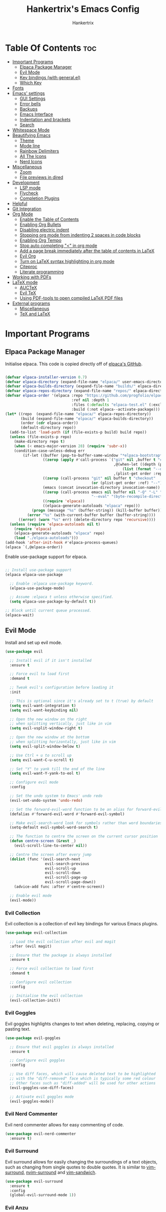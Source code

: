 #+TITLE: Hankertrix's Emacs Config
#+AUTHOR: Hankertrix
#+DESCRIPTION: Hankertrix's personal Emacs config
#+STARTUP: showeverything
#+OPTIONS: toc:2




* Table Of Contents :toc:
- [[#important-programs][Important Programs]]
  - [[#elpaca-package-manager][Elpaca Package Manager]]
  - [[#evil-mode][Evil Mode]]
  - [[#key-bindings-with-generalel][Key bindings (with general.el)]]
  - [[#which-key][Which Key]]
- [[#fonts][Fonts]]
- [[#emacs-settings][Emacs' settings]]
  - [[#gui-settings][GUI Settings]]
  - [[#error-bells][Error bells]]
  - [[#backups][Backups]]
  - [[#emacs-interface][Emacs Interface]]
  - [[#indentation-and-brackets][Indentation and brackets]]
  - [[#search][Search]]
- [[#whitespace-mode][Whitespace Mode]]
- [[#beautifying-emacs][Beautifying Emacs]]
  - [[#theme][Theme]]
  - [[#mode-line][Mode line]]
  - [[#rainbow-delimiters][Rainbow Delimiters]]
  - [[#all-the-icons][All The Icons]]
  - [[#nerd-icons][Nerd Icons]]
- [[#miscellaneous][Miscellaneous]]
  - [[#zoom][Zoom]]
  - [[#file-previews-in-dired][File previews in dired]]
- [[#development][Development]]
  - [[#lsp-mode][LSP mode]]
  - [[#flycheck][Flycheck]]
  - [[#completion-plugins][Completion Plugins]]
- [[#helpful][Helpful]]
- [[#git-integration][Git Integration]]
- [[#org-mode][Org Mode]]
  - [[#enable-the-table-of-contents][Enable the Table of Contents]]
  - [[#enabling-org-bullets][Enabling Org Bullets]]
  - [[#disabling-electric-indent][Disabling electric indent]]
  - [[#stopping-org-mode-from-indenting-2-spaces-in-code-blocks][Stopping org mode from indenting 2 spaces in code blocks]]
  - [[#enabling-org-tempo][Enabling Org Tempo]]
  - [[#stop-auto-completing--in-org-mode][Stop auto completing "<" in org mode]]
  - [[#add-a-page-break-immediately-after-the-table-of-contents-in-latex][Add a page break immediately after the table of contents in LaTeX]]
  - [[#evil-org][Evil Org]]
  - [[#turn-on-latex-syntax-highlighting-in-org-mode][Turn on LaTeX syntax highlighting in org mode]]
  - [[#citeproc][Citeproc]]
  - [[#literate-programming][Literate programming]]
- [[#working-with-pdfs][Working with PDFs]]
- [[#latex-mode][LaTeX mode]]
  - [[#auctex][AUCTeX]]
  - [[#evil-tex][Evil TeX]]
  - [[#using-pdf-tools-to-open-compiled-latex-pdf-files][Using PDF-tools to open compiled LaTeX PDF files]]
- [[#external-programs][External programs]]
  - [[#miscellaneous-1][Miscellaneous]]
  - [[#tex-and-latex][TeX and LaTeX]]

* Important Programs

** Elpaca Package Manager
Initialise elpaca. This code is copied directly off of [[https://github.com/progfolio/elpaca][elpaca's GitHub]].
#+begin_src emacs-lisp

(defvar elpaca-installer-version 0.7)
(defvar elpaca-directory (expand-file-name "elpaca/" user-emacs-directory))
(defvar elpaca-builds-directory (expand-file-name "builds/" elpaca-directory))
(defvar elpaca-repos-directory (expand-file-name "repos/" elpaca-directory))
(defvar elpaca-order '(elpaca :repo "https://github.com/progfolio/elpaca.git"
                              :ref nil :depth 1
                              :files (:defaults "elpaca-test.el" (:exclude "extensions"))
                              :build (:not elpaca--activate-package)))
(let* ((repo  (expand-file-name "elpaca/" elpaca-repos-directory))
       (build (expand-file-name "elpaca/" elpaca-builds-directory))
       (order (cdr elpaca-order))
       (default-directory repo))
  (add-to-list 'load-path (if (file-exists-p build) build repo))
  (unless (file-exists-p repo)
    (make-directory repo t)
    (when (< emacs-major-version 28) (require 'subr-x))
    (condition-case-unless-debug err
        (if-let ((buffer (pop-to-buffer-same-window "*elpaca-bootstrap*"))
                 ((zerop (apply #'call-process `("git" nil ,buffer t "clone"
                                                 ,@(when-let ((depth (plist-get order :depth)))
                                                     (list (format "--depth=%d" depth) "--no-single-branch"))
                                                 ,(plist-get order :repo) ,repo))))
                 ((zerop (call-process "git" nil buffer t "checkout"
                                       (or (plist-get order :ref) "--"))))
                 (emacs (concat invocation-directory invocation-name))
                 ((zerop (call-process emacs nil buffer nil "-Q" "-L" "." "--batch"
                                       "--eval" "(byte-recompile-directory \".\" 0 'force)")))
                 ((require 'elpaca))
                 ((elpaca-generate-autoloads "elpaca" repo)))
            (progn (message "%s" (buffer-string)) (kill-buffer buffer))
          (error "%s" (with-current-buffer buffer (buffer-string))))
      ((error) (warn "%s" err) (delete-directory repo 'recursive))))
  (unless (require 'elpaca-autoloads nil t)
    (require 'elpaca)
    (elpaca-generate-autoloads "elpaca" repo)
    (load "./elpaca-autoloads")))
(add-hook 'after-init-hook #'elpaca-process-queues)
(elpaca `(,@elpaca-order))

#+end_src

Enable use-package support for elpaca.
#+begin_src emacs-lisp

;; Install use-package support
(elpaca elpaca-use-package

  ;; Enable :elpaca use-package keyword.
  (elpaca-use-package-mode)

  ;; Assume :elpaca t unless otherwise specified.
  (setq elpaca-use-package-by-default t))

;; Block until current queue processed.
(elpaca-wait)

#+end_src


** Evil Mode
Install and set up evil mode.
#+begin_src emacs-lisp
(use-package evil

  ;; Install evil if it isn't installed
  :ensure t

  ;; Force evil to load first
  :demand t

  ;; Tweak evil's configuration before loading it
  :init

  ;; This is optional since it's already set to t (true) by default
  (setq evil-want-integration t)
  (setq evil-want-keybinding nil)

  ;; Open the new window on the right
  ;; when splitting vertically, just like in vim
  (setq evil-vsplit-window-right t)

  ;; Open the new window at the bottom
  ;; when splitting horizontally, just like in vim
  (setq evil-split-window-below t)

  ;; Use Ctrl + u to scroll up
  (setq evil-want-C-u-scroll t)

  ;; Set "Y" to yank till the end of the line
  (setq evil-want-Y-yank-to-eol t)

  ;; Configure evil mode
  :config

  ;; Set the undo system to Emacs' undo redo
  (evil-set-undo-system 'undo-redo)

  ;; Set the forward-evil-word function to be an alias for forward-evil-symbol instead
  (defalias #'forward-evil-word #'forward-evil-symbol)

  ;; Make evil-search-word look for symbols rather than word boundaries
  (setq-default evil-symbol-word-search t)

  ;; The function to centre the screen on the current cursor position
  (defun centre-screen (&rest _)
    (evil-scroll-line-to-center nil))

  ;; Centre the screen after every jump
  (dolist (func '(evil-search-next
                  evil-search-previous
                  evil-scroll-up
                  evil-scroll-down
                  evil-scroll-page-up
                  evil-scroll-page-down))
    (advice-add func :after #'centre-screen))

  ;; Enable evil mode
  (evil-mode))
#+end_src


*** Evil Collection
Evil collection is a collection of evil key bindings for various Emacs plugins.
#+begin_src emacs-lisp
(use-package evil-collection

  ;; Load the evil collection after evil and magit
  :after (evil magit)

  ;; Ensure that the package is always installed
  :ensure t

  ;; Force evil collection to load first
  :demand t

  ;; Configure evil collection
  :config

  ;; Initialise the evil collection
  (evil-collection-init))
#+end_src


*** Evil Goggles
Evil goggles highlights changes to text when deleting, replacing, copying or pasting text.
#+begin_src emacs-lisp
(use-package evil-goggles

  ;; Ensure that evil goggles is always installed
  :ensure t

  ;; Configure evil goggles
  :config

  ;; Use diff faces, which will cause deleted text to be highlighted
  ;; with the "diff-removed" face which is typically some red colour
  ;; Other faces such as "diff-added" will be used for other actions
  (evil-goggles-use-diff-faces)

  ;; Activate evil goggles mode
  (evil-goggles-mode))
#+end_src


*** Evil Nerd Commenter
Evil nerd commenter allows for easy commenting of code.
#+begin_src emacs-lisp
(use-package evil-nerd-commenter
  :ensure t)
#+end_src


*** Evil Surround
Evil surround allows for easily changing the surroundings of a text objects, such as changing from single quotes to double quotes. It is similar to [[https://github.com/tpope/vim-surround][vim-surround]], [[https://github.com/kylechui/nvim-surround][nvim-surround]] and [[https://github.com/machakann/vim-sandwich][vim-sandwich]].
#+begin_src emacs-lisp
(use-package evil-surround
  :ensure t
  :config
  (global-evil-surround-mode 1))
#+end_src


*** Evil Anzu
Evil anzu highlights search terms. This package is required for doom modeline to display the match count when searching.
#+begin_src emacs-lisp
(use-package evil-anzu

  ;; Initialise evil anzu
  :init
  (global-anzu-mode t)

  ;; Configure evil anzu
  :config

  ;; Set the threshold for anzu
  (setq anzu-search-threshold 1000))
#+end_src


** Key bindings (with general.el)
#+begin_src emacs-lisp
(use-package general

  ;; Configure general.el
  :config

  ;; Use the evil setup for general.el
  (general-evil-setup)

  ;; Key binds in normal and visual mode
  (general-define-key
   :states '(normal visual)
   :keymaps 'override

   ;; Comment out lines with Ctrl + /
   "C-/" '(evilnc-comment-or-uncomment-lines :wk "Comment out the selected lines")

   ;; Use Ctrl + hjkl to move between splits
   "C-h" '(evil-window-left :wk "Go to the window on the left")
   "C-j" '(evil-window-down :wk "Go to the window below")
   "C-k" '(evil-window-up :wk "Go to the window above")
   "C-l" '(evil-window-right :wk "Go to the window on the right")
   )

  ;; Key binds for dired
  (general-define-key
   :states '(normal)
   :keymaps 'dired-mode-map
   "_" '(counsel-find-file :wk "Create a file")
   )

  ;; Set the leader key to the space key
  (general-create-definer hankertrix/leader-keys

    ;; Set the leader key in all modes
    :states '(normal insert visual emacs)
    :keymaps 'override

    ;; Set the leader key to space
    :prefix "SPC"

    ;; Access leader key in insert mode using "Ctrl + Space"
    :global-prefix "C-SPC")




  ;; Function definitions that are used in the key bindings

  ;; Function to use a register with an evil function
  (defun use-register-with-evil-function (register evil-function)
    "A wrapper function to easily use a specified register REGISTER
     with an evil function EVIL-FUNCTION."
    (interactive)
    (let ((evil-this-register register))
      (call-interactively evil-function)))




  ;; Key bindings involving the leader key

  ;; Key binds to copy and paste from the clipboard
  (hankertrix/leader-keys
    "P" '((lambda () (interactive) (use-register-with-evil-function ?+ 'evil-paste-before))
          :wk "Paste from the system clipboard before the cursor")
    "pp" '((lambda () (interactive) (use-register-with-evil-function ?+ 'evil-paste-after))
           :wk "Paste from the system clipboard after the cursor")
    "y" '((lambda () (interactive) (use-register-with-evil-function ?+ 'evil-yank))
          :wk "Copy to the system clipboard")
    "Y" '((lambda () (interactive) (use-register-with-evil-function ?+ 'evil-yank-line))
          :wk "Copy till the end of the line to the system clipboard")
    "d" '((lambda () (interactive) (use-register-with-evil-function ?_ 'evil-delete))
          :wk "Delete to the black hole register")
    )

  ;; Key binds for buffer management
  (hankertrix/leader-keys
    "l" '(next-buffer :wk "Go to the next buffer")
    "h" '(previous-buffer :wk "Go to the previous buffer")
    "x" '(kill-this-buffer :wk "Close the current buffer")
    )

  ;; Key binds for searching
  (hankertrix/leader-keys
    "pw" '(dired :wk "Open Dired")
    "pf" '(find-file :wk "Search for a file")
    "ps" '(counsel-rg :wk "Search for a term using ripgrep")
    )

  ;; Key binds for git
  (hankertrix/leader-keys
    "gs" '(magit :wk "Open Git"))

  ;; Key binds for opening specific files
  (hankertrix/leader-keys
    "ec" '((lambda () (interactive) (find-file "~/.config/emacs/config.org"))
           :wk "Edit Emacs config")
    )

  ;; Key binds in org mode
  (hankertrix/leader-keys
    "o" '(:ignore t :wk "Org mode keybinds")
    "oe" '(org-export-dispatch :wk "Org export dispatch")
    "ob" '(org-babel-tangle :wk "Org babel tangle")
    "oi" '(org-toggle-item :wk "Org toggle item")
    "oa" '(org-agenda :wk "Org agenda")
    "ot" '(org-todo-list :wk "Org todo")
    )

  ;; Key binds in lsp mode
  (hankertrix/leader-keys
    "tt" '(flycheck-list-errors :wk "List all the errors in the current buffer")
    "tw" '(flycheck-list-errors :wk "List all the errors in the current buffer")
    "tb" '(flycheck-list-errors :wk "List all the errors in the current buffer")
    )

  ;; Key binds for help files
  ;; I'm using "/" because it is where the question mark is
  ;; But I don't want to press shift to access the help files
  (hankertrix/leader-keys
    "/" '(:ignore t :wk "Help")
    "/a" '(counsel-apropos :wk "Apropos")
    "/b" '(describe-bindings :wk "Describe bindings")
    "/c" '(describe-char :wk "Describe character under cursor")
    "/d" '(:ignore t :wk "Emacs documentation")
    "/da" '(about-emacs :wk "About Emacs")
    "/dd" '(view-emacs-debugging :wk "View Emacs debugging")
    "/df" '(view-emacs-FAQ :wk "View Emacs FAQ")
    "/dm" '(info-emacs-manual :wk "The Emacs manual")
    "/dn" '(view-emacs-news :wk "View Emacs news")
    "/do" '(describe-distribution :wk "How to obtain Emacs")
    "/dp" '(view-emacs-problems :wk "View Emacs problems")
    "/dt" '(view-emacs-todo :wk "View Emacs todo")
    "/dw" '(describe-no-warranty :wk "Describe no warranty")
    "/e" '(view-echo-area-messages :wk "View echo area messages")
    "/f" '(describe-function :wk "Describe function")
    "/F" '(describe-face :wk "Describe face")
    "/g" '(describe-gnu-project :wk "Describe the GNU Project")
    "/i" '(info :wk "Info")
    "/I" '(describe-input-method :wk "Describe input method")
    "/k" '(describe-key :wk "Describe key")
    "/l" '(view-lossage :wk "Display recent keystrokes and commands")
    "/L" '(describe-language-environment :wk "Describe language environment")
    "/m" '(describe-mode :wk "Describe mode")
    "/r" '(:ignore t :wk "Reload")
    "/rr" '((lambda () (interactive)
              (load-file "~/.config/emacs/init.el")
              (ignore (elpaca-process-queues)))
            :wk "Reload Emacs config")
    "/t" '(load-theme :wk "Load theme")
    "/v" '(describe-variable :wk "Describe variable")
    "/w" '(where-is :wk "Prints keybinding for command if set")
    "/x" '(describe-command :wk "Display full documentation for command")
    )

  )
#+end_src


** Which Key
Install and configure the which key plugin, which is a plugin that displays the possible key binds and what each key bind does when you press a key.
#+begin_src emacs-lisp
(use-package which-key

  ;; Ensure that which key is installed
  :ensure t

  ;; Force which key to load immediately on start up
  :demand t

  ;; Initialise which key
  :init
  (which-key-mode 1)

  ;; Configure which key
  :config
  (setq which-key-side-window-location 'bottom
        which-key-sort-order #'which-key-key-order-alpha
        which-key-sort-uppercase-first nil
        which-key-add-column-padding 1
        which-key-max-display-columns nil
        which-key-min-display-lines 6
        which-key-side-window-slot -10
        which-key-side-window-max-height 0.25
        which-key-idle-delay 0.5
        which-key-max-description-length 25
        which-key-allow-imprecise-window-fit t
        which-key-separator " → " ))
#+end_src




* Fonts

Set the default font to Cascadia Code with a font size of 11.
#+begin_src emacs-lisp
(set-face-attribute 'default nil
                    :font "CaskaydiaCove NFM 11"
                    :weight 'medium)
#+end_src

Set the default mono space font to Cascadia Code with a font size of 11.
#+begin_src emacs-lisp
(set-face-attribute 'fixed-pitch nil
                    :font "CaskaydiaCove NFM 11"
                    :weight 'medium)
#+end_src

Make comments italic.
#+begin_src emacs-lisp
(set-face-attribute 'font-lock-comment-face nil :slant 'italic)
#+end_src

Set up the font such that it will work on emacsclient.
#+begin_src emacs-lisp
(add-to-list 'default-frame-alist '(font . "CaskaydiaCove NFM 11"))
#+end_src




* Emacs' settings

** GUI Settings

*** Splash Screen
Remove the startup splash screen.
#+begin_src emacs-lisp
(setq inhibit-startup-message t)
#+end_src


*** Padding
Have some padding before the edge of the screen.
#+begin_src emacs-lisp
(set-fringe-mode 5)
#+end_src


*** Menus
Disable the menu, the toolbar and the scroll bar.
#+begin_src emacs-lisp
(menu-bar-mode -1)
(tool-bar-mode -1)
(scroll-bar-mode -1)
#+end_src

Disable tool tips.
#+begin_src emacs-lisp
(tooltip-mode -1)
#+end_src

*** Show the maximum column width
This shows a column on the right that marks the maximum number of characters you should have in a line. This is enabled only when programming since there's no need for it when writing text.
#+begin_src emacs-lisp

;; Set the fill column to 80
(setq-default fill-column 80)

;; Enable the fill column display in programming mode
(add-hook 'prog-mode-hook #'display-fill-column-indicator-mode)
#+end_src


** Error bells
Disable all error bells.
#+begin_src emacs-lisp
(setq ring-bell-function 'ignore)
#+end_src


** Backups
Don't create backups.
#+begin_src emacs-lisp
(setq make-backup-files nil)
#+end_src


** Emacs Interface

*** Line numbers
Display relative line numbers.
#+begin_src emacs-lisp
(setq display-line-numbers-type 'relative)
(global-display-line-numbers-mode)
#+end_src

Disable line numbers for some modes, specifically terminal, E-shell and PDF view mode.
#+begin_src emacs-lisp
(dolist (mode '(term-mode-hook
                eshell-mode-hook
                pdf-view-mode-hook))
  (add-hook mode (lambda () (display-line-numbers-mode 0))))
#+end_src


*** Column numbers
Display column numbers on the mode line.
#+begin_src emacs-lisp
(column-number-mode)
#+end_src


*** Scrolling
Set the scroll margin (scrolloff in vim) and the scroll step to have vim-like scrolling.
#+begin_src emacs-lisp
(setq scroll-margin 8)
(setq scroll-step 1)
#+end_src


*** Line wrap
Wrap long lines.
#+begin_src emacs-lisp
(global-visual-line-mode t)
#+end_src


*** Revert without querying
This is just to stop Emacs from asking if I want to reread the PDF file from disk every time I reopen a PDF file that has changed. Instead, Emacs will now just automatically reread the PDF file without asking.
#+begin_src emacs-lisp
(setq revert-without-query '(".pdf"))
#+end_src


** Indentation and brackets

*** Indentation
Use spaces instead of tabs for indentation.
#+begin_src emacs-lisp
(setq-default indent-tabs-mode nil)
#+end_src

Set a default indentation of 4 spaces.
#+begin_src emacs-lisp
(setq-default tab-width 4)
(setq-default evil-shift-width tab-width)
#+end_src


*** Auto close brackets
Electric pair mode is a mode to auto close brackets.
#+begin_src emacs-lisp
(electric-pair-mode 1)
#+end_src


** Search
Make Dabbrev completions case-sensitive.
#+begin_src emacs-lisp
(setq dabbrev-case-fold-search nil)
#+end_src




* Whitespace Mode
Set up whitespace mode to show trailing spaces, non-breaking spaces, new lines, indentation, and mixed indentation.
#+begin_src emacs-lisp
(setq whitespace-style '(

                         ;; Enable highlighting of whitespace
                         face

                         ;; Show tabs
                         tabs

                         ;; Show trailing spaces
                         trailing

                         ;; Show indentation
                         indentation

                         ;; Show mixed indentation
                         space-before-tab
                         space-after-tab

                         ;; Show spaces using a special character
                         space-mark

                         ;; Show tabs using a special character
                         tab-mark

                         ;; Show new lines using a special character
                         newline-mark))
#+end_src

Set up whitespace mode to show new lines and non-breaking spaces.
#+begin_src emacs-lisp
(setq whitespace-display-mappings

      ;; Non-breaking spaces are displayed as ‡
      ;; Fall back to underscores if ‡ cannot be displayed
      '((space-mark ?\xA0 [?‡] [?_])

        ;; New lines are displayed as ↵
        ;; Fall back to the dollar sign symbol if ↵ cannot be displayed
        (newline-mark ?\n [?↵ ?\n] [?$ ?\n])

        ;; Carriage return (Windows) are displayed as ¶
        ;; Fall back to the hash symbol if ¶ cannot be displayed
        (newline-mark ?\r [?¶] [?#])

        ;; Tabs are displayed as ⇥
        ;; Fall back to the greater than symbol if ⇥ cannot be displayed
        (tab-mark ?\t [?⇥ ?\t] [?> ?\t])))
#+end_src

Show trailing white space.
#+begin_src emacs-lisp
(setq-default show-trailing-whitespace t)
#+end_src

Disable whitespace mode in buffers that don't need it.
#+begin_src emacs-lisp
(setq-default whitespace-global-modes
              '(not shell-mode
                    help-mode
                    magit-mode
                    magit-diff-mode
                    ibuffer-mode
                    dired-mode
                    occur-mode
                    elpaca-log-mode
                    elpaca-ui-mode
                    elpaca-ui-live-update-mode
                    fundamental-mode))
#+end_src

Setup clean up actions for whitespace mode. The configuration below will remove all empty lines at the beginning and end of the buffer, and also remove all trailing tabs and spaces.
#+begin_src emacs-lisp
(setq-default whitespace-action
              '(cleanup auto-cleanup))
#+end_src

Enable whitespace mode.
#+begin_src emacs-lisp
(global-whitespace-mode 1)
#+end_src




* Beautifying Emacs

** Theme
Install doom themes for the bluloco dark theme inside doom themes. The bluloco dark theme is an excellent high contrast theme that I use pretty much everywhere because it has a heck ton of colours which makes everything stand out. It works great with a red-shifter too.
#+begin_src emacs-lisp
(use-package doom-themes

  ;; Ensure that doom themes is always installed
  :ensure t

  ;; Configure doom themes
  :config

  ;; Enable bold and italic fonts for doom themes
  (setq doom-themes-enable-bold t
        doom-themes-enable-italics t)

  ;; Load and enable the bluloco dark theme
  (load-theme 'doom-bluloco-dark t)

  ;; Corrects and improves org-mode's native fontification
  (doom-themes-org-config))
#+end_src

Install the Uwu theme. The Uwu theme is another excellent high contrast theme that will serve as a good alternative for those who want something different from bluloco dark. This is the theme I used before the bluloco themes were merged into the doom themes repository. It is now here for legacy purposes.
#+begin_src emacs-lisp
(use-package uwu-theme

  ;; Ensure that the uww theme is installed
  :ensure t

  ;; Configure the uwu theme
  :config

  ;; Make the line numbers less distracting
  (setq uwu-distinct-line-numbers 'nil)

  ;; Scale org-mode headlines
  (setq uwu-scale-org-headlines 1)

  ;; Scale outline-mode headlines
  (setq uwu-scale-outline-headlines 1)

  ;; Load and enable the uwu theme
  ;; (load-theme 'uwu t)
  )
#+end_src


** Mode line
Use doom mode line for the Emacs mode line.
#+begin_src emacs-lisp
(use-package doom-modeline
  :ensure t
  :init (doom-modeline-mode 1))
#+end_src


** Rainbow Delimiters
This is to make it easier to see the different brackets as lisp has a heck ton of brackets.
#+begin_src emacs-lisp
(use-package rainbow-delimiters
  :hook (prog-mode . rainbow-delimiters-mode))
#+end_src


** All The Icons
All the icons is an icon set that can be used with dashboard, dired, ibuffer and other Emacs programs.
#+begin_src emacs-lisp

;; Install the all the icons package
(use-package all-the-icons

  ;; Ensure that the package is installed
  :ensure t

  ;; Only load the package if the interface is graphical and not a terminal
  :if (display-graphic-p))

;; Install the all the icons package for dired and enable it in dired mode
(use-package all-the-icons-dired
  :hook (dired-mode . all-the-icons-dired-mode))
#+end_src


** Nerd Icons
Nerd Icons is another icon set that can be used with anything in Emacs. I am currently using it through kind-icons with corfu.
#+begin_src emacs-lisp
(use-package nerd-icons

  ;; Ensure that the package is installed
  :ensure t

  ;; Customise nerd icons
  :custom

  ;; Set the font to the Cascadia Code nerd font
  (nerd-icons-font-family "CaskaydiaCove NFM"))
#+end_src




* Miscellaneous

** Zoom
Set Ctrl plus =/- for zooming in/out.
#+begin_src emacs-lisp
(global-set-key (kbd "C-=") 'text-scale-increase)
(global-set-key (kbd "C--") 'text-scale-decrease)
#+end_src

Set Ctrl + the mouse wheel to zoom in and out.
#+begin_src emacs-lisp
(global-set-key (kbd "<C-wheel-up>") 'text-scale-increase)
(global-set-key (kbd "<C-wheel-down>") 'text-scale-decrease)
#+end_src


** File previews in dired
Use dired-preview to preview files in dired.
#+begin_src emacs-lisp
(use-package dired-preview

  ;; Configure dired preview
  :config

  ;; Enable dired preview globally
  (dired-preview-global-mode 1))
#+end_src




* Development

** LSP mode
LSP mode allows Emacs to use various language servers to provide auto completions and show errors, like an IDE.
#+begin_src emacs-lisp


;; Install LSP mode
(use-package lsp-mode

  ;; Load LSP mode only when the commands below are called
  :commands (lsp lsp-deferred)

  ;; Customise LSP mode
  :custom

  ;; Set the LSP completion provider to none
  (lsp-completion-provider :none)

  ;; Initialise LSP mode
  :init

  ;; Set the prefix for LSP mode key binds
  (setq lsp-keymap-prefix "C-;")

  ;; Disable snippet support for LSP mode
  (setq lsp-enable-snippet nil)


  ;; Functions to set up LSP mode

  (defun lsp-mode-setup ()
    "The function to set up LSP mode"

    ;; Set up the headerline in LSP mode
    (setq lsp-headerline-breadcrumb-segments '(path-up-to-project file symbols))

    ;; Enable the headerline
    (lsp-headerline-breadcrumb-mode))

  (defun lsp-completion-mode-setup ()
    "The function to set up LSP completion with Corfu"

    ;; Set up completion with Corfu with the flex configuration
    (setf (alist-get 'styles (alist-get 'lsp-capf completion-category-defaults))
          '(flex)))

  ;; The hooks for LSP mode
  :hook

  ;; Run the LSP mode setup function every time LSP mode is started
  (lsp-mode . lsp-mode-setup)

  ;; Run the LSP mode completion setup function every time the
  ;; LSP completion mode is started
  (lsp-completion-mode . lsp-completion-mode-setup)

  ;; Disable LSP mode integration with completion at point functions in text mode
  ;; This is to get autocompletions with corfu and cape working again in text mode
  (text-mode . (lambda () (setq-local lsp-completion-enable nil)))

  ;; Configure LSP mode
  :config

  ;; Enable which key integration for LSP mode
  (lsp-enable-which-key-integration t))
#+end_src


*** Enable the UI for LSP mode
#+begin_src emacs-lisp
(use-package lsp-ui

  ;; Start the UI when LSP mode is started
  :hook (lsp-mode . lsp-ui-mode)

  ;; Customise the UI
  :custom

  ;; Set the position of the documentation to be at the bottom of the screen
  (lsp-ui-doc-position 'bottom))
#+end_src


*** Language Support
Emacs doesn't have built-in support for Lua, Haskell, and Rust, so let's add support for those.
#+begin_src emacs-lisp
(use-package lua-mode)
(use-package haskell-mode)
(use-package rust-mode

  ;; Initialise the treesitter
  :init (setq rust-mode-treesitter-derive t)

  ;; Enable the lsp when in rust mode
  :hook (rust-mode . #'lsp-deferred))
#+end_src


*** Language Servers

**** Ltex
Ltex is a language server that checks the file for writing errors in various languages using LanguageTool. It works with Markdown, org, and various TeX files (e.g. LaTeX, BibTeX, etc.).
#+begin_src emacs-lisp
(use-package lsp-ltex

  ;; Enable ltex in text mode
  :hook (text-mode . (lambda ()
                       (require 'lsp-ltex)
                       (lsp-deferred)))

  ;; Initialise ltex
  :init

  ;; Set the language for ltex to British English
  (setq lsp-ltex-language "en-GB")

  ;; Disable the oxford spelling rule
  (setq lsp-ltex-disabled-rules '(:en-GB ["OXFORD_SPELLING_Z_NOT_S"]))

  ;; Set the wanted ltex version to 16.0.0
  (setq lsp-ltex-version "16.0.0"))
#+end_src


** Flycheck
Flycheck is better alternative to the built-in Emacs Flymake with support for a lot of programming languages out of the box. =luacheck= and =python-pylint= needs to be installed for Flycheck to support Lua and Python respectively.
#+begin_src emacs-lisp
(use-package flycheck
  :ensure t
  :defer t
  :init (global-flycheck-mode))
#+end_src


** Completion Plugins

*** Ivy
Ivy is a generic completion mechanism for the Emacs mini buffer.
#+begin_src emacs-lisp
(use-package ivy

  ;; Ensure that ivy is installed
  :ensure t

  ;; Customise ivy
  :custom

  ;; Allow ivy to search closed buffers as ivy will look through closed buffers
  (setq ivy-use-virtual-buffers t)

  ;; Set the dispaly format for the number of matches that ivy has found
  (setq ivy-count-format "(%d/%d) ")

  ;; This allows the execution of minibuffer commands while in the minibuffer
  (setq enable-recursive-minibuffers t)

  ;; Start ivy
  (ivy-mode))
#+end_src


*** Counsel
Counsel is a collection of useful ivy-enhanced versions of Emacs commands, as well as a few other useful functions.
#+begin_src emacs-lisp
(use-package counsel

  ;; Load counsel only after ivy is loaded
  :after ivy

  ;; Ensure that counsel is installed
  :ensure t

  ;; Configure counsel
  :config

  ;; Don't start searches with ^
  (setq ivy-initial-inputs-alist nil)

  ;; Start counsel mode to replace Emacs commands with ivy enhanced versions
  (counsel-mode))
#+end_src


*** Ivy Rich
Ivy rich is a plugin to make ivy look better and more user-friendly.
#+begin_src emacs-lisp
(use-package ivy-rich

  ;; Load ivy rich after ivy
  :after ivy

  ;; Ensure that marginalia is installed
  :ensure t

  ;; This gives us descriptions in "M-x"
  :init (ivy-rich-mode 1)

  ;; Customise ivy rich
  :custom
  (ivy-virtual-abbreviate 'full
                          ivy-rich-switch-buffer-align-virtual-buffer t
                          ivy-rich-path-style 'abbrev)

  ;; Configure ivy rich
  :config
  (ivy-set-display-transformer 'ivy-switch-buffer
                               'ivy-rich-switch-buffer-transformer))

;; Install the all the icons package for ivy rich for nice icons
(use-package all-the-icons-ivy-rich

  ;; Ensure that the package is installed
  :ensure t

  ;; Ensure that the package is loaded after marginalia and all the icons
  :after (ivy-rich all-the-icons)

  ;; Start the all the icons package
  :init (all-the-icons-ivy-rich-mode 1))
#+end_src


*** Corfu
Corfu is a plugin for in-buffer completions.
#+begin_src emacs-lisp
(use-package corfu

  ;; Pull the corfu extensions from the repo as well
  :ensure (corfu :host github :repo "minad/corfu" :files (:defaults "extensions/*"))

  ;; Customise corfu
  :custom

  ;; Allows cycling through candidates
  (corfu-cycle t)

  ;; Enable auto completion
  (corfu-auto t)

  ;; Only auto complete when there are 2 letters or more
  (corfu-auto-prefix 2)

  ;; Preselect the first candidate
  (corfu-preselect-first t)

  ;; Stop auto completing when there is a separator like a space
  (corfu-quit-at-boundary 'separator)

  ;; Don't show the documentation for the completion
  ;; I am using corfu-popupinfo-mode for the documentation instead
  (corfu-echo-documentation nil)

  ;; Do not preview current candidate
  (corfu-preview-current 'insert)

  ;; Key binds for corfu
  :bind (:map corfu-map
              ("RET" . nil)
              ("C-n" . corfu-next)
              ("C-p" . corfu-previous)
              ("TAB" . corfu-insert)
              ([tab] . corfu-insert))

  ;; Initialise corfu
  :init

  ;; Use corfu everywhere
  (global-corfu-mode)

  ;; Show documentation using the corfu pop up info extension
  (corfu-popupinfo-mode 1)

  ;; Save completion history for better sorting
  (corfu-history-mode 1)
  (savehist-mode 1)
  (add-to-list 'savehist-additional-variables 'corfu-history)

  )
#+end_src


**** Enable corfu in the mini buffer
#+begin_src emacs-lisp
(defun corfu-enable-always-in-minibuffer ()
  "Enable Corfu in the minibuffer if Vertico/Mct are not active."
  (unless (or (bound-and-true-p mct--active)
              (bound-and-true-p vertico--input)
              (eq (current-local-map) read-passwd-map))

    ;; Enable/disable auto completion
    ;; (setq-local corfu-auto nil)

    ;; Disable automatic echo and popup
    (setq-local corfu-echo-delay nil
                corfu-popupinfo-delay nil)
    (corfu-mode 1)))

(add-hook 'minibuffer-setup-hook #'corfu-enable-always-in-minibuffer 1)
#+end_src


**** Adding kind icons to corfu
#+begin_src emacs-lisp
(use-package kind-icon

  ;; Load kind icon after corfu and nerd icons
  :after (corfu nerd-icons)

  ;; Customise kind icon
  :custom

  ;; Don't use SVG based icons from kind icons
  (kind-icon-use-icons nil)

  ;; Use nerd font icons instead
  (kind-icon-mapping
   `(
     (array, (nerd-icons-codicon "nf-cod-symbol_array") :face font-lock-type-face)
     (boolean, (nerd-icons-codicon "nf-cod-symbol_boolean") :face font-lock-builtin-face)
     (class, (nerd-icons-codicon "nf-cod-symbol_class") :face font-lock-type-face)
     (color, (nerd-icons-codicon "nf-cod-symbol_color") :face success)
     (command, (nerd-icons-codicon "nf-cod-terminal") :face default)
     (constant, (nerd-icons-codicon "nf-cod-symbol_constant") :face font-lock-constant-face)
     (constructor, (nerd-icons-codicon "nf-cod-triangle_right") :face font-lock-function-name-face)
     (enummember, (nerd-icons-codicon "nf-cod-symbol_enum_member") :face font-lock-builtin-face)
     (enum-member, (nerd-icons-codicon "nf-cod-symbol_enum_member") :face font-lock-builtin-face)
     (enum, (nerd-icons-codicon "nf-cod-symbol_enum") :face font-lock-builtin-face)
     (event, (nerd-icons-codicon "nf-cod-symbol_event") :face font-lock-warning-face)
     (field, (nerd-icons-codicon "nf-cod-symbol_field") :face font-lock-variable-name-face)
     (file, (nerd-icons-codicon "nf-cod-symbol_file") :face font-lock-string-face)
     (folder, (nerd-icons-codicon "nf-cod-folder") :face font-lock-doc-face)
     (interface, (nerd-icons-codicon "nf-cod-symbol_interface") :face font-lock-type-face)
     (keyword, (nerd-icons-codicon "nf-cod-symbol_keyword") :face font-lock-keyword-face)
     (macro, (nerd-icons-codicon "nf-cod-symbol_misc") :face font-lock-keyword-face)
     (magic, (nerd-icons-codicon "nf-cod-wand") :face font-lock-builtin-face)
     (method, (nerd-icons-codicon "nf-cod-symbol_method") :face font-lock-function-name-face)
     (function, (nerd-icons-codicon "nf-cod-symbol_method") :face font-lock-function-name-face)
     (module, (nerd-icons-codicon "nf-cod-file_submodule") :face font-lock-preprocessor-face)
     (numeric, (nerd-icons-codicon "nf-cod-symbol_numeric") :face font-lock-builtin-face)
     (operator, (nerd-icons-codicon "nf-cod-symbol_operator") :face font-lock-comment-delimiter-face)
     (param, (nerd-icons-codicon "nf-cod-symbol_parameter") :face default)
     (property, (nerd-icons-codicon "nf-cod-symbol_property") :face font-lock-variable-name-face)
     (reference, (nerd-icons-codicon "nf-cod-references") :face font-lock-variable-name-face)
     (snippet, (nerd-icons-codicon "nf-cod-symbol_snippet") :face font-lock-string-face)
     (string, (nerd-icons-codicon "nf-cod-symbol_string") :face font-lock-string-face)
     (struct, (nerd-icons-codicon "nf-cod-symbol_structure") :face font-lock-variable-name-face)
     (text, (nerd-icons-codicon "nf-cod-text_size") :face font-lock-doc-face)
     (typeparameter, (nerd-icons-codicon "nf-cod-list_unordered") :face font-lock-type-face)
     (type-parameter, (nerd-icons-codicon "nf-cod-list_unordered") :face font-lock-type-face)
     (unit, (nerd-icons-codicon "nf-cod-symbol_ruler") :face font-lock-constant-face)
     (value, (nerd-icons-codicon "nf-cod-symbol_field") :face font-lock-builtin-face)
     (variable, (nerd-icons-codicon "nf-cod-symbol_variable") :face font-lock-variable-name-face)
     (t, (nerd-icons-codicon "nf-cod-code") :face font-lock-warning-face)))

  ;; Have the background be the same as corfu's default
  (kind-icon-default-face 'corfu-default)

  ;; Configure kind icon
  :config

  ;; Enable kind icon with corfu
  (add-to-list 'corfu-margin-formatters #'kind-icon-margin-formatter))
#+end_src


*** Cape
Cape is a plugin that provides extensions to completion at point plugins like corfu or company.
#+begin_src emacs-lisp
(use-package cape

  ;; Initialise cape and add the wanted completion functions
  :init
  (add-to-list 'completion-at-point-functions #'cape-keyword)
  (add-to-list 'completion-at-point-functions #'cape-elisp-block)
  (add-to-list 'completion-at-point-functions #'cape-dict)
  (add-to-list 'completion-at-point-functions #'cape-file)
  (add-to-list 'completion-at-point-functions #'cape-dabbrev)
  (add-to-list 'completion-at-point-functions #'cape-history)
  (add-to-list 'completion-at-point-functions #'cape-tex)
  ;; (add-to-list 'completion-at-point-functions #'cape-sgml)
  ;; (add-to-list 'completion-at-point-functions #'cape-rfc1345)
  ;; (add-to-list 'completion-at-point-functions #'cape-abbrev)
  ;; (add-to-list 'completion-at-point-functions #'cape-symbol)
  ;; (add-to-list 'completion-at-point-functions #'cape-line)
  )
#+end_src




* Helpful
Helpful is a better help buffer for Emacs that provides more context and details.
#+begin_src emacs-lisp
(use-package helpful

  ;; Ensure that helpful is installed
  :ensure t

  ;; Customise helpful
  :custom

  ;; Bind the helpful versions of Emacs commands to counsel
  (counsel-describe-function-function #'helpful-callable)
  (counsel-describe-variable-function #'helpful-variable)

  ;; Remap the default Emacs commands to the helpful versions
  :bind
  ([remap describe-function] . counsel-describe-function)
  ([remap describe-command] . helpful-command)
  ([remap describe-variable] . counsel-describe-variable)
  ([remap describe-key] . helpful-key))
#+end_src




* Git Integration
Magit is an awesome plugin that provides excellent Git integration in Emacs.
#+begin_src emacs-lisp
(use-package magit)

;; Update transient, which is a magit dependency
(use-package transient)
#+end_src




* Org Mode

** Enable the Table of Contents
#+begin_src emacs-lisp
(use-package toc-org
  :commands toc-org-enable
  :init (add-hook 'org-mode-hook 'toc-org-enable))
#+end_src


** Enabling Org Bullets
Org-bullets gives us attractive bullets rather than asterisks.
#+begin_src emacs-lisp
(add-hook 'org-mode-hook 'org-indent-mode)
(use-package org-bullets)
(add-hook 'org-mode-hook (lambda () (org-bullets-mode 1)))
#+end_src


** Disabling electric indent
Org mode source code blocks have some really weird and annoying default indentation behaviour. It is likely due to electric-indent-mode, which is turned on by default in Emacs. So I'm going to turn it off.
#+begin_src emacs-lisp
(electric-indent-mode -1)
#+end_src


** Stopping org mode from indenting 2 spaces in code blocks
#+begin_src emacs-lisp
(setq org-edit-src-content-indentation 0)
#+end_src


** Enabling Org Tempo
Org-tempo provides shortcuts for various expansions in Org mode, such as "<s" to create a source code block. Below are shortcuts for org-tempo.

| Typing the below + TAB | Expands to ...                          |
|------------------------+-----------------------------------------|
| <a                     | '#+BEGIN_EXPORT ascii' … '#+END_EXPORT  |
| <c                     | '#+BEGIN_CENTER' … '#+END_CENTER'       |
| <C                     | '#+BEGIN_COMMENT' … '#+END_COMMENT'     |
| <e                     | '#+BEGIN_EXAMPLE' … '#+END_EXAMPLE'     |
| <E                     | '#+BEGIN_EXPORT' … '#+END_EXPORT'       |
| <h                     | '#+BEGIN_EXPORT html' … '#+END_EXPORT'  |
| <l                     | '#+BEGIN_EXPORT latex' … '#+END_EXPORT' |
| <q                     | '#+BEGIN_QUOTE' … '#+END_QUOTE'         |
| <s                     | '#+BEGIN_SRC' … '#+END_SRC'             |
| <v                     | '#+BEGIN_VERSE' … '#+END_VERSE'         |

#+begin_src emacs-lisp
(require 'org-tempo)
#+end_src


** Stop auto completing "<" in org mode
Electric pair mode auto completes the "<" in org mode, which causes issues with the org tempo expansions. The code below stops electric pair mode from auto completing "<" in org mode.
#+begin_src emacs-lisp
(add-hook 'org-mode-hook (lambda ()
                           (setq-local electric-pair-inhibit-predicate
                                       `(lambda (c)
                                          (if (char-equal c ?<) t (,electric-pair-inhibit-predicate c))))))
#+end_src


** Add a page break immediately after the table of contents in LaTeX
#+begin_src emacs-lisp
(setq org-latex-toc-command "\\tableofcontents \\clearpage")
#+end_src


** Evil Org
Evil org provides a set of evil key bindings that work with org mode
#+begin_src emacs-lisp
(use-package evil-org

  ;; Ensure that evil org is always installed
  :ensure t

  ;; Ensure that evil org is only loaded after org mode
  :after org

  ;; Start evil org when org mode is started
  :hook (org-mode . (lambda () (evil-org-mode)))

  ;; Configure evil org
  :config

  ;; Set the key bindings for org agenda
  (require 'evil-org-agenda)
  (evil-org-agenda-set-keys))
#+end_src


** Turn on LaTeX syntax highlighting in org mode
This sets the variable org-highlight-latex-and-related to "native", which will highlight LaTeX syntax like it is a TeX file. The "latex" setting will just highlight all LaTeX fragments in a different colour. So a LaTeX block will just be one colour and all the entities are not highlighted. For the other options, the Emacs help (C-h v org-highlight-latex-and-related) should be sufficient to understand what they do.
#+begin_src emacs-lisp
(setq org-highlight-latex-and-related '(native))
#+end_src


** Citeproc
Citeproc is a program that produces formatted bibliographies and citations using the Citation Style Language (CSL) styles.
#+begin_src emacs-lisp
(use-package citeproc)
#+end_src


** Literate programming
Literate programming is a way of programming that has code snippets embedded in text that explain the code, and looks something like this configuration file.

*** Stop org mode from asking me to confirm evaluation
#+begin_src emacs-lisp
(setq org-confirm-babel-evaluate nil)
#+end_src

*** Allowing org babel to load other programming languages
This just allows org babel to execute the code in code blocks that is written in the programming languages specified below.
#+begin_src emacs-lisp
(org-babel-do-load-languages
 'org-babel-load-languages
 '((emacs-lisp . t)
   (python . t)))
#+end_src

*** Installing ox-ipynb to support exporting org files to Jupyter notebooks
#+begin_src emacs-lisp
(use-package ox-ipynb
  :ensure (ox-ipynb :host github :repo "jkitchin/ox-ipynb")
  :init (require 'ox-ipynb))
#+end_src




* Working with PDFs
PDF-tools is a great plugin that makes working with PDFs very easy. A lot of times, I am exporting org files or TeX files to PDF, so this makes my life much easier.
#+begin_src emacs-lisp
(use-package pdf-tools

  ;; Install pdf-tools
  :config (pdf-tools-install))
#+end_src




* LaTeX mode

** AUCTeX
AUCTeX is an Emacs package for writing LaTeX documents.
#+begin_src emacs-lisp
(use-package auctex :defer t
  :ensure ( :pre-build (("./autogen.sh")
                        ("./configure"
                         "--without-texmf-dir"
                         "--with-packagelispdir=./"
                         "--with-packagedatadir=./")
                        ("make"))
            :build (:not elpaca--compile-info)
            :files ("*.el" "doc/*.info*" "etc" "images" "latex" "style")
            :version (lambda (_) (require 'tex-site) AUCTeX-version))
  :mode (("\\.tex\\'" . LaTeX-mode)))
#+end_src


** Evil TeX
Evil TeX provides useful text objects for LaTeX editing.
#+begin_src emacs-lisp
(use-package evil-tex
  :init (add-hook 'LaTeX-mode-hook #'evil-tex-mode))
#+end_src


** Using PDF-tools to open compiled LaTeX PDF files
#+begin_src emacs-lisp
(setq TeX-view-program-selection '((output-pdf "PDF Tools"))
      TeX-source-correlate-start-server t)

;; Update PDF buffers after successful LaTeX runs
(add-hook 'TeX-after-compilation-finished-functions
          #'TeX-revert-document-buffer)
#+end_src




* External programs
Below is a list of external programs that are being used with my Emacs configuration.

** Miscellaneous
- [[https://github.com/BurntSushi/ripgrep][rg]]

** TeX and LaTeX
- [[https://tug.org/texlive][texlive-basic]]
- [[https://tug.org/texlive][texlive-bin]]
- [[https://tug.org/texlive][texlive-binextra]]
- [[https://tug.org/texlive][texlive-fontsextra]]
- [[https://tug.org/texlive][texlive-fontsrecommended]]
- [[https://tug.org/texlive][texlive-latex]]
- [[https://tug.org/texlive][texlive-latexextra]]
- [[https://tug.org/texlive][texlive-latexrecommended]]
- [[https://tug.org/texlive][texlive-mathscience]]
- [[https://tug.org/texlive][texlive-pictures]]
- [[https://tug.org/texlive][texlive-plaingeneric]]

